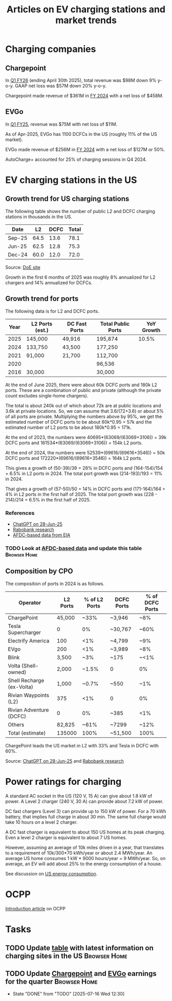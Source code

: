 #+TITLE: Articles on EV charging stations and market trends
#+FILETAGS: :Charging:Review:
#+STARTUP: content

* Charging companies



** Chargepoint
:PROPERTIES:
:ID:       e188834e-94ce-44a8-9ff2-3a99c8096ffe
:END:

  In [[https://investors.chargepoint.com/news/news-details/2025/ChargePoint-Reports-First-Quarter-Fiscal-Year-2026-Financial-Results/default.aspx][Q1 FY26]] (ending April 30th 2025), total revenue was $98M down 9%
  y-o-y. GAAP net loss was $57M down 20% y-o-y.

  Chargepoint made revenue of $361M in [[https://investors.chargepoint.com/news/news-details/2024/ChargePoint-Reports-Fourth-Quarter-and-Full-Fiscal-Year-2024-Financial-Results/default.aspx][FY 2024]] with a net loss of $458M.


** EVGo
:PROPERTIES:
:ID:       326fe6de-1cb4-476a-bee0-0583f2c203f9
:END:

  In [[https://investors.evgo.com/news/news-details/2025/EVgo-Inc--Reports-Record-First-Quarter-2025-Results/default.aspx][Q1 FY25]], revenue was $75M with net loss of $11M.

  As of Apr-2025, EVGo has 1100 DCFCs in the US (roughly 11% of the US
  market).

  EVGo made revenue of $256M in [[https://investors.evgo.com/news/news-details/2025/EVgo-Inc.-Reports-Record-Fourth-Quarter-2024-Results/default.aspx][FY 2024]] with a net loss of $127M or 50%.

  AutoCharge+ accounted for 25% of charging sessions in Q4 2024.


* EV charging stations in the US
:PROPERTIES:
:ID:       9f94c234-8138-48c1-9e67-7a97a066d91c
:END:


** Growth trend for US charging stations

The following table shows the number of public L2 and DCFC charging
stations in thousands in the US.

|--------+------+------+-------|
| Date   |   L2 | DCFC | Total |
|--------+------+------+-------|
| Sep-25 | 64.5 | 13.6 |  78.1 |
| Jun-25 | 62.5 | 12.8 |  75.3 |
| Dec-24 | 60.0 | 12.0 |  72.0 |
|--------+------+------+-------|
#+TBLFM: $4=vsum($2..$3);%.1f

Source: [[https://afdc.energy.gov/stations#/find/nearest?fuel=ELEC][DoE site]]

Growth in the first 6 months of 2025 was roughly 8% annualized for L2
chargers and 14% annualized for DCFCs.


** Growth trend for ports
:PROPERTIES:
:ID:       155a9380-eb88-4b00-9365-15511ce0c60f
:END:

The following data is for L2 and DCFC ports.

|------+-----------------+---------------+--------------------+------------|
| Year | L2 Ports (est.) | DC Fast Ports | Total Public Ports | YoY Growth |
|------+-----------------+---------------+--------------------+------------|
| 2025 | 145,000         | 49,916        | 195,874            |      10.5% |
| 2024 | 133,750         | 43,500        | 177,250            |            |
| 2021 |  91,000         | 21,700        | 112,700            |            |
| 2020 |                 |               |  96,536            |            |
| 2016 |  30,000         |               |  30,000            |            |
|------+-----------------+---------------+--------------------+------------|

At the end of June 2025, there were about 60k
DCFC ports and 180k L2 ports. These are a combination of public and
private (although the private count excludes single-home chargers).

The total is about 240k out of which about 72k are at public locations
and 3.6k at private locations. So, we can assume that 3.6/(72+3.6) or about 5% of
all ports are private. Multiplying the numbers above by 95%, we get
the estimated number of DCFC ports to be about 60k*0.95 = 57k and the
estimated number of L2 ports to be about 180k*0.95 = 171k.

At the end of 2023, the numbers were 40695*(63069/(63069+3106)) = 39k DCFC
ports and 161534*(63069/(63069+3106)) = 154k L2 ports.

At the end of 2024, the numbers were 52539*(69616/(69616+3546)) = 50k DCFC
ports and 172220*(69616/(69616+3546)) = 164k L2 ports.

This gives a growth of (50-39)/39 = 28% in DCFC ports and
(164-154)/154 = 6.5% in L2 ports in 2024. The total port growth was
(214-193)/193 = 11% in 2024.

That gives a growth of (57-50)/50 = 14% in DCFC ports and
(171-164)/164 = 4% in L2 ports in the first half of 2025. The total
port growth was (228 - 214)/214 = 6.5% in the first half of 2025.


*** References
- [[https://chatgpt.com/share/685fd64f-c558-800b-ab0a-284e761978f1][ChatGPT on 28-Jun-25]]
- [[https://www.rabobank.com/knowledge/d011438559-the-rise-of-electric-vehicles-in-the-us-building-a-robust-charging-network?utm_source=chatgpt.com][Rabobank research]]
- [[https://www.eia.gov/totalenergy/data/monthly/pdf/mer_F_FULL.pdf][AFDC-based data from EIA]]


*** TODO Look at [[https://www.eia.gov/totalenergy/data/monthly/pdf/mer_F_FULL.pdf?utm_source=chatgpt.com][AFDC-based data]] and update this table         :Browser:Home:
SCHEDULED: <2025-10-05 Sun +12w>
:PROPERTIES:
:EFFORT:  00:15
:BENEFIT: 10
:RATIO: 0.40
:END:


** Composition by CPO

The composition of ports in 2024 is as follows.

|---------------------------+----------+---------------+------------+-----------------|
| Operator                  | L2 Ports | % of L2 Ports | DCFC Ports | % of DCFC Ports |
|---------------------------+----------+---------------+------------+-----------------|
| ChargePoint               |   45,000 |          ~33% | ~3,946     | ~8%             |
| Tesla Supercharger        |        0 |            0% | ~30,767    | ~60%            |
| Electrify America         |      100 |           <1% | ~4,799     | ~9%             |
| EVgo                      |      200 |           <1% | ~3,989     | ~8%             |
| Blink                     |    3,500 |           ~3% | ~175       | ~<1%            |
| Volta (Shell-owned)       |    2,000 |         ~1.5% | 0          | 0%              |
| Shell Recharge (ex-Volta) |    1,000 |         ~0.7% | ~550       | ~1%             |
| Rivian Waypoints (L2)     |      375 |           <1% | 0          | 0%              |
| Rivian Adventure (DCFC)   |        0 |            0% | ~385       | <1%             |
| Others                    |   82,825 |          ~61% | ~7299      | ~12%            |
|---------------------------+----------+---------------+------------+-----------------|
| Total (estimate)          |   135000 |          100% | ~51,500    | 100%            |
|---------------------------+----------+---------------+------------+-----------------|

ChargePoint leads the US market in L2 with 33% and Tesla in DCFC with 60%.

Source: [[https://chatgpt.com/share/685fd64f-c558-800b-ab0a-284e761978f1][ChatGPT on 28-Jun-25]] and [[https://www.rabobank.com/knowledge/d011438559-the-rise-of-electric-vehicles-in-the-us-building-a-robust-charging-network?utm_source=chatgpt.com][Rabobank research]]


* Power ratings for charging
:PROPERTIES:
:ID:       f652f1ee-71e3-4455-93bc-c090ab71254c
:END:

A standard AC socket in the US (120 V, 15 A) can give about 1.8 kW of
power. A Level 2 charger (240 V, 30 A) can provide about 7.2 kW of
power.

DC fast chargers (Level 3) can provide up to 150 kW of power. For a
70 kWh battery, that implies full charge in about 30 min. The same
full charge would take 10 hours on a level 2 charger.

A DC fast charger is equivalent to about 150 US homes at its peak charging. Even
a level 2 charger is equivalent to about 7 US homes.

However, assuming an average of 10k miles driven in a year, that
translates to a requirement of 10k/300*70 kWh/year or about 2.4
MWh/year. An average US home consumes 1 kW * 9000 hours/year = 9
MWh/year. So, on average, an EV will add about 25% to the energy
consumption of a house.

See discussion on [[id:c9493bda-aa50-4371-9eed-5e56699d58ba][US energy consumption]].

* OCPP

[[https://www.embedded.com/the-impact-of-ocpp-in-the-ev-industry-and-evolution-from-ocpp1-6-to-ocpp2-1][Introduction article]] on OCPP

* Tasks


** TODO Update [[id:9f94c234-8138-48c1-9e67-7a97a066d91c][table]] with latest information on charging sites in the US :Browser:Home:
SCHEDULED: <2025-10-05 Sun +12w>
:PROPERTIES:
:EFFORT:  00:15
:BENEFIT: 10
:RATIO: 0.40
:END:


** TODO Update [[id:e188834e-94ce-44a8-9ff2-3a99c8096ffe][Chargepoint]] and [[id:326fe6de-1cb4-476a-bee0-0583f2c203f9][EVGo]] earnings for the quarter   :Browser:Home:
SCHEDULED: <2025-10-07 Tue +12w>
:PROPERTIES:
:EFFORT:  00:15
:BENEFIT: 10
:RATIO: 0.40
:LAST_REPEAT: [2025-07-16 Wed 12:30]
:END:
- State "DONE"       from "TODO"       [2025-07-16 Wed 12:30]
